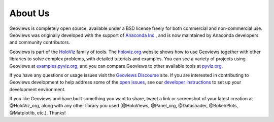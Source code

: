 About Us
========

Geoviews is completely open source, available under a BSD license freely for both commercial and non-commercial use. Geoviews was originally developed with the support of `Anaconda Inc. <https://anaconda.com>`_, and is now maintained by Anaconda developers and community contributors.

Geoviews is part of the `HoloViz <https://holoviz.org>`_ family of tools. The `holoviz.org <https://holoviz.org>`_ website shows how to use Geoviews together with other libraries to solve complex problems, with detailed tutorials and examples. You can see a variety of projects using Geoviews at `examples.pyviz.org <https://examples.pyviz.org>`_, and you can compare Geoviews to other available tools at `pyviz.org <https://pyviz.org>`_.

If you have any questions or usage issues visit the `Geoviews Discourse <https://discourse.holoviz.org/c/geoviews/>`_ site. If you are interested in contributing to Geoviews development to help address some of the `open issues <https://github.com/holoviz/geoviews/issues>`_, see our `developer instructions <https://pyviz-dev.github.io/geoviews/developer_guide/index.html>`_ to set up your development environment.

If you like Geoviews and have built something you want to share, tweet a link or screenshot of your latest creation at @HoloViz_org, along with any other library you used (@HoloViews, @Panel_org, @Datashader, @BokehPlots, @Matplotlib, etc.). Thanks!
